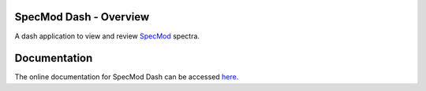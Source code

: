SpecMod Dash - Overview
=====================

.. image:: https://readthedocs.org/projects/specmod-dash/badge/?version=latest

A dash application to view and review `SpecMod`_ spectra.

.. _SpecMod: https://github.com/sgjholt/SpecMod

Documentation
=============
The online documentation for SpecMod Dash can be accessed `here`_.

.. _here: https://specmod-dash.rtfd.io
